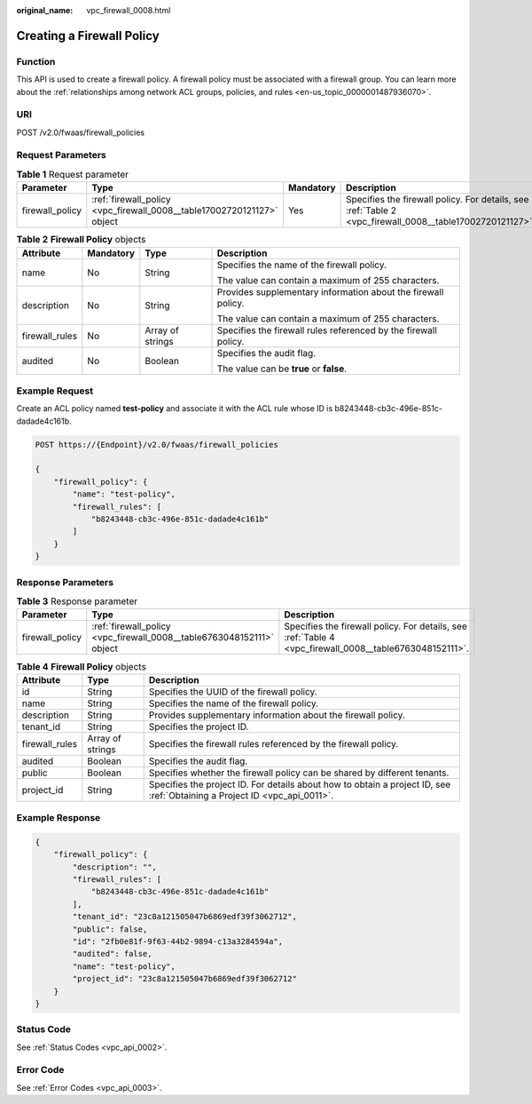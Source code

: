 :original_name: vpc_firewall_0008.html

.. _vpc_firewall_0008:

Creating a Firewall Policy
==========================

Function
--------

This API is used to create a firewall policy. A firewall policy must be associated with a firewall group. You can learn more about the :ref:`relationships among network ACL groups, policies, and rules <en-us_topic_0000001487936070>`.

URI
---

POST /v2.0/fwaas/firewall_policies

Request Parameters
------------------

.. table:: **Table 1** Request parameter

   +-----------------+------------------------------------------------------------------------+-----------+----------------------------------------------------------------------------------------------------------+
   | Parameter       | Type                                                                   | Mandatory | Description                                                                                              |
   +=================+========================================================================+===========+==========================================================================================================+
   | firewall_policy | :ref:`firewall_policy <vpc_firewall_0008__table17002720121127>` object | Yes       | Specifies the firewall policy. For details, see :ref:`Table 2 <vpc_firewall_0008__table17002720121127>`. |
   +-----------------+------------------------------------------------------------------------+-----------+----------------------------------------------------------------------------------------------------------+

.. _vpc_firewall_0008__table17002720121127:

.. table:: **Table 2** **Firewall Policy** objects

   +-----------------+-----------------+------------------+-----------------------------------------------------------------+
   | Attribute       | Mandatory       | Type             | Description                                                     |
   +=================+=================+==================+=================================================================+
   | name            | No              | String           | Specifies the name of the firewall policy.                      |
   |                 |                 |                  |                                                                 |
   |                 |                 |                  | The value can contain a maximum of 255 characters.              |
   +-----------------+-----------------+------------------+-----------------------------------------------------------------+
   | description     | No              | String           | Provides supplementary information about the firewall policy.   |
   |                 |                 |                  |                                                                 |
   |                 |                 |                  | The value can contain a maximum of 255 characters.              |
   +-----------------+-----------------+------------------+-----------------------------------------------------------------+
   | firewall_rules  | No              | Array of strings | Specifies the firewall rules referenced by the firewall policy. |
   +-----------------+-----------------+------------------+-----------------------------------------------------------------+
   | audited         | No              | Boolean          | Specifies the audit flag.                                       |
   |                 |                 |                  |                                                                 |
   |                 |                 |                  | The value can be **true** or **false**.                         |
   +-----------------+-----------------+------------------+-----------------------------------------------------------------+

Example Request
---------------

Create an ACL policy named **test-policy** and associate it with the ACL rule whose ID is b8243448-cb3c-496e-851c-dadade4c161b.

.. code-block:: text

   POST https://{Endpoint}/v2.0/fwaas/firewall_policies

   {
       "firewall_policy": {
           "name": "test-policy",
           "firewall_rules": [
               "b8243448-cb3c-496e-851c-dadade4c161b"
           ]
       }
   }

Response Parameters
-------------------

.. table:: **Table 3** Response parameter

   +-----------------+-----------------------------------------------------------------------+---------------------------------------------------------------------------------------------------------+
   | Parameter       | Type                                                                  | Description                                                                                             |
   +=================+=======================================================================+=========================================================================================================+
   | firewall_policy | :ref:`firewall_policy <vpc_firewall_0008__table6763048152111>` object | Specifies the firewall policy. For details, see :ref:`Table 4 <vpc_firewall_0008__table6763048152111>`. |
   +-----------------+-----------------------------------------------------------------------+---------------------------------------------------------------------------------------------------------+

.. _vpc_firewall_0008__table6763048152111:

.. table:: **Table 4** **Firewall Policy** objects

   +----------------+------------------+---------------------------------------------------------------------------------------------------------------------------+
   | Attribute      | Type             | Description                                                                                                               |
   +================+==================+===========================================================================================================================+
   | id             | String           | Specifies the UUID of the firewall policy.                                                                                |
   +----------------+------------------+---------------------------------------------------------------------------------------------------------------------------+
   | name           | String           | Specifies the name of the firewall policy.                                                                                |
   +----------------+------------------+---------------------------------------------------------------------------------------------------------------------------+
   | description    | String           | Provides supplementary information about the firewall policy.                                                             |
   +----------------+------------------+---------------------------------------------------------------------------------------------------------------------------+
   | tenant_id      | String           | Specifies the project ID.                                                                                                 |
   +----------------+------------------+---------------------------------------------------------------------------------------------------------------------------+
   | firewall_rules | Array of strings | Specifies the firewall rules referenced by the firewall policy.                                                           |
   +----------------+------------------+---------------------------------------------------------------------------------------------------------------------------+
   | audited        | Boolean          | Specifies the audit flag.                                                                                                 |
   +----------------+------------------+---------------------------------------------------------------------------------------------------------------------------+
   | public         | Boolean          | Specifies whether the firewall policy can be shared by different tenants.                                                 |
   +----------------+------------------+---------------------------------------------------------------------------------------------------------------------------+
   | project_id     | String           | Specifies the project ID. For details about how to obtain a project ID, see :ref:`Obtaining a Project ID <vpc_api_0011>`. |
   +----------------+------------------+---------------------------------------------------------------------------------------------------------------------------+

Example Response
----------------

.. code-block::

   {
       "firewall_policy": {
           "description": "",
           "firewall_rules": [
               "b8243448-cb3c-496e-851c-dadade4c161b"
           ],
           "tenant_id": "23c8a121505047b6869edf39f3062712",
           "public": false,
           "id": "2fb0e81f-9f63-44b2-9894-c13a3284594a",
           "audited": false,
           "name": "test-policy",
           "project_id": "23c8a121505047b6869edf39f3062712"
       }
   }

Status Code
-----------

See :ref:`Status Codes <vpc_api_0002>`.

Error Code
----------

See :ref:`Error Codes <vpc_api_0003>`.
